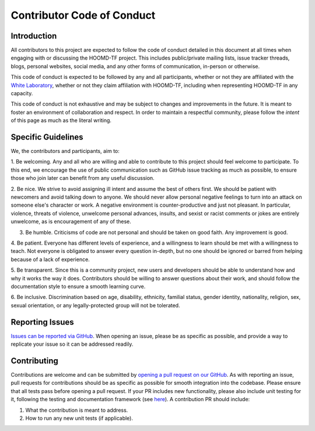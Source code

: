 Contributor Code of Conduct
===========================

Introduction
------------

All contributors to this project are expected to follow the code of conduct
detailed in this document at all times when engaging with or discussing the HOOMD-TF project.
This includes public/private mailing lists, issue tracker threads,
blogs, personal websites, social media, and any other forms of communication, in-person or otherwise.

This code of conduct is expected to be followed by any and all participants, whether or not they are affiliated with
the `White Laboratory <https://github.com/ur-whitelab>`_, whether or not they claim affiliation with HOOMD-TF,
including when representing HOOMD-TF in any capacity.

This code of conduct is not exhaustive and may be subject to changes and improvements in the future. It is meant
to foster an environment of collaboration and respect. In order to maintain a respectful community, please
follow the *intent* of this page as much as the literal writing.

Specific Guidelines
-------------------

We, the contributors and participants, aim to:

1. Be welcoming. Any and all who are willing and able to contribute to this project
should feel welcome to participate. To this end, we encourage the use of public communication
such as GitHub issue tracking as much as possible, to ensure those who join later can
benefit from any useful discussion.

2. Be nice. We strive to avoid assigning ill intent and assume the best of others first. We should be patient with
newcomers and avoid talking down to anyone. We should never allow personal negative feelings to turn into
an attack on someone else's character or work. A negative environment is counter-productive and just not pleasant.
In particular, violence, threats of violence, unwelcome personal advances, insults, and sexist or racist comments or
jokes are entirely unwelcome, as is encouragement of any of these.

3. Be humble. Criticisms of code are not personal and should be taken on good faith. Any improvement is good.

4. Be patient. Everyone has different levels of experience, and a willingness to learn should be met with
a willingness to teach. Not everyone is obligated to answer every question in-depth, but no one should be
ignored or barred from helping because of a lack of experience.

5. Be transparent. Since this is a community project, new users and developers should be able to understand how
and why it works the way it does. Contributors should be willing to answer questions about their work, and should
follow the documentation style to ensure a smooth learning curve.

6. Be inclusive. Discrimination based on age, disability, ethnicity, familial status, gender identity, nationality, religion, sex,
sexual orientation, or any legally-protected group will not be tolerated.

Reporting Issues
----------------

`Issues can be reported via GitHub <https://github.com/ur-whitelab/hoomd-tf/issues/>`_. When opening an issue, please be as specific as
possible, and provide a way to replicate your issue so it can be addressed readily.

Contributing
------------

Contributions are welcome and can be submitted by `opening a pull request on our GitHub <https://github.com/ur-whitelab/hoomd-tf/pulls>`_.
As with reporting an issue, pull requests for contributions should be as specific as possible for smooth integration into the codebase. Please
ensure that all tests pass before opening a pull request. If your PR includes new functionality, please also include unit testing for it, following
the testing and documentation framework (see `here <https://github.com/ur-whitelab/hoomd-tf/tree/master/htf/test-py>`_).
A contribution PR should include:

1. What the contribution is meant to address.
2. How to run any new unit tests (if applicable).
